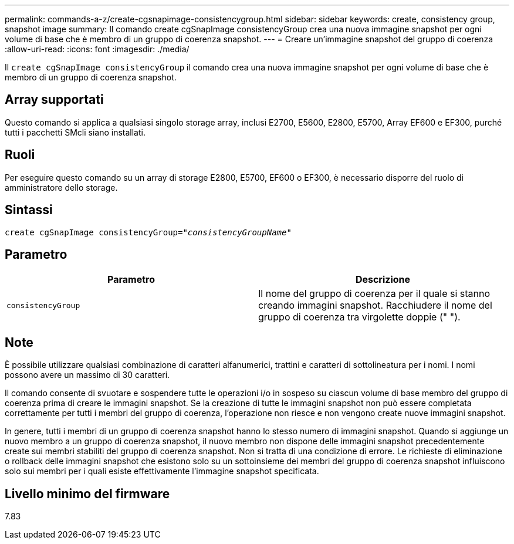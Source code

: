 ---
permalink: commands-a-z/create-cgsnapimage-consistencygroup.html 
sidebar: sidebar 
keywords: create, consistency group, snapshot image 
summary: Il comando create cgSnapImage consistencyGroup crea una nuova immagine snapshot per ogni volume di base che è membro di un gruppo di coerenza snapshot. 
---
= Creare un'immagine snapshot del gruppo di coerenza
:allow-uri-read: 
:icons: font
:imagesdir: ./media/


[role="lead"]
Il `create cgSnapImage consistencyGroup` il comando crea una nuova immagine snapshot per ogni volume di base che è membro di un gruppo di coerenza snapshot.



== Array supportati

Questo comando si applica a qualsiasi singolo storage array, inclusi E2700, E5600, E2800, E5700, Array EF600 e EF300, purché tutti i pacchetti SMcli siano installati.



== Ruoli

Per eseguire questo comando su un array di storage E2800, E5700, EF600 o EF300, è necessario disporre del ruolo di amministratore dello storage.



== Sintassi

[listing, subs="+macros"]
----
create cgSnapImage consistencyGroup=pass:quotes[_"consistencyGroupName"_]
----


== Parametro

|===
| Parametro | Descrizione 


 a| 
`consistencyGroup`
 a| 
Il nome del gruppo di coerenza per il quale si stanno creando immagini snapshot. Racchiudere il nome del gruppo di coerenza tra virgolette doppie (" ").

|===


== Note

È possibile utilizzare qualsiasi combinazione di caratteri alfanumerici, trattini e caratteri di sottolineatura per i nomi. I nomi possono avere un massimo di 30 caratteri.

Il comando consente di svuotare e sospendere tutte le operazioni i/o in sospeso su ciascun volume di base membro del gruppo di coerenza prima di creare le immagini snapshot. Se la creazione di tutte le immagini snapshot non può essere completata correttamente per tutti i membri del gruppo di coerenza, l'operazione non riesce e non vengono create nuove immagini snapshot.

In genere, tutti i membri di un gruppo di coerenza snapshot hanno lo stesso numero di immagini snapshot. Quando si aggiunge un nuovo membro a un gruppo di coerenza snapshot, il nuovo membro non dispone delle immagini snapshot precedentemente create sui membri stabiliti del gruppo di coerenza snapshot. Non si tratta di una condizione di errore. Le richieste di eliminazione o rollback delle immagini snapshot che esistono solo su un sottoinsieme dei membri del gruppo di coerenza snapshot influiscono solo sui membri per i quali esiste effettivamente l'immagine snapshot specificata.



== Livello minimo del firmware

7.83
